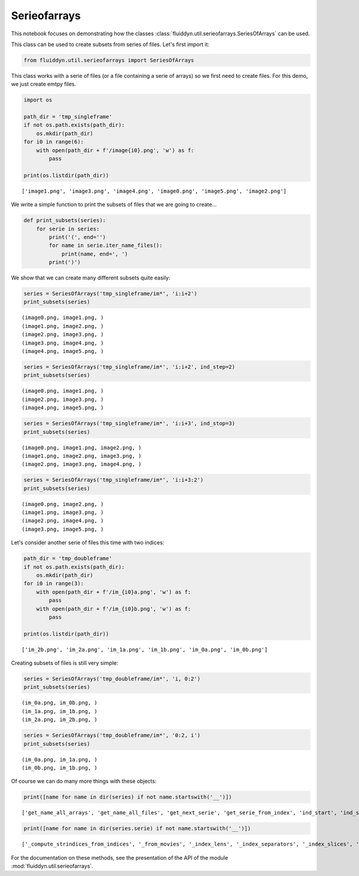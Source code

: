 
Serieofarrays
=============

This notebook focuses on demonstrating how the classes :class:`fluiddyn.util.serieofarrays.SeriesOfArrays` can be used. 

This class can be used to create subsets from series of files. Let's first import it:

.. code:: ipython3

    from fluiddyn.util.serieofarrays import SeriesOfArrays

This class works with a serie of files (or a file containing a serie of
arrays) so we first need to create files. For this demo, we just create
emtpy files.

.. code:: ipython3

    import os
    
    path_dir = 'tmp_singleframe'
    if not os.path.exists(path_dir):
        os.mkdir(path_dir)
    for i0 in range(6):
        with open(path_dir + f'/image{i0}.png', 'w') as f:
            pass
        
    print(os.listdir(path_dir))


.. parsed-literal::

    ['image1.png', 'image3.png', 'image4.png', 'image0.png', 'image5.png', 'image2.png']


We write a simple function to print the subsets of files that we are
going to create...

.. code:: ipython3

    def print_subsets(series):
        for serie in series:
            print('(', end='')
            for name in serie.iter_name_files():
                print(name, end=', ')
            print(')')

We show that we can create many different subsets quite easily:

.. code:: ipython3

    series = SeriesOfArrays('tmp_singleframe/im*', 'i:i+2')
    print_subsets(series)


.. parsed-literal::

    (image0.png, image1.png, )
    (image1.png, image2.png, )
    (image2.png, image3.png, )
    (image3.png, image4.png, )
    (image4.png, image5.png, )


.. code:: ipython3

    series = SeriesOfArrays('tmp_singleframe/im*', 'i:i+2', ind_step=2)
    print_subsets(series)


.. parsed-literal::

    (image0.png, image1.png, )
    (image2.png, image3.png, )
    (image4.png, image5.png, )


.. code:: ipython3

    series = SeriesOfArrays('tmp_singleframe/im*', 'i:i+3', ind_stop=3)
    print_subsets(series)


.. parsed-literal::

    (image0.png, image1.png, image2.png, )
    (image1.png, image2.png, image3.png, )
    (image2.png, image3.png, image4.png, )


.. code:: ipython3

    series = SeriesOfArrays('tmp_singleframe/im*', 'i:i+3:2')
    print_subsets(series)


.. parsed-literal::

    (image0.png, image2.png, )
    (image1.png, image3.png, )
    (image2.png, image4.png, )
    (image3.png, image5.png, )


Let's consider another serie of files this time with two indices:

.. code:: ipython3

    path_dir = 'tmp_doubleframe'
    if not os.path.exists(path_dir):
        os.mkdir(path_dir)
    for i0 in range(3):
        with open(path_dir + f'/im_{i0}a.png', 'w') as f:
            pass
        with open(path_dir + f'/im_{i0}b.png', 'w') as f:
            pass
        
    print(os.listdir(path_dir))


.. parsed-literal::

    ['im_2b.png', 'im_2a.png', 'im_1a.png', 'im_1b.png', 'im_0a.png', 'im_0b.png']


Creating subsets of files is still very simple:

.. code:: ipython3

    series = SeriesOfArrays('tmp_doubleframe/im*', 'i, 0:2')
    print_subsets(series)


.. parsed-literal::

    (im_0a.png, im_0b.png, )
    (im_1a.png, im_1b.png, )
    (im_2a.png, im_2b.png, )


.. code:: ipython3

    series = SeriesOfArrays('tmp_doubleframe/im*', '0:2, i')
    print_subsets(series)


.. parsed-literal::

    (im_0a.png, im_1a.png, )
    (im_0b.png, im_1b.png, )


Of course we can do many more things with these objects:

.. code:: ipython3

    print([name for name in dir(series) if not name.startswith('__')])


.. parsed-literal::

    ['get_name_all_arrays', 'get_name_all_files', 'get_next_serie', 'get_serie_from_index', 'ind_start', 'ind_step', 'ind_stop', 'indslices_from_indserie', 'iserie', 'nb_series', 'serie', 'set_index_series']


.. code:: ipython3

    print([name for name in dir(series.serie) if not name.startswith('__')])


.. parsed-literal::

    ['_compute_strindices_from_indices', '_from_movies', '_index_lens', '_index_separators', '_index_slices', '_index_slices_all_files', '_index_types', '_separator_base_index', 'base_name', 'check_all_arrays_exist', 'check_all_files_exist', 'compute_indices_from_name', 'compute_name_from_indices', 'extension_file', 'filename_given', 'get_array_from_index', 'get_array_from_indices', 'get_array_from_name', 'get_arrays', 'get_index_slices', 'get_index_slices_all_files', 'get_name_arrays', 'get_name_files', 'get_nb_arrays', 'get_nb_files', 'get_path_all_files', 'get_path_arrays', 'get_path_files', 'isfile', 'iter_arrays', 'iter_indices', 'iter_name_arrays', 'iter_name_files', 'iter_path_files', 'nb_indices', 'nb_indices_name_file', 'path_dir', 'set_index_slices']


For the documentation on these methods, see the presentation of the API of the module :mod:`fluiddyn.util.serieofarrays`.
